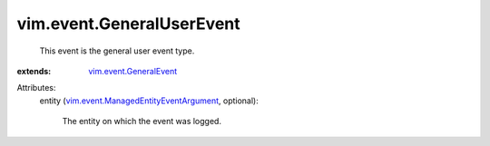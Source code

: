 .. _vim.event.GeneralEvent: ../../vim/event/GeneralEvent.rst

.. _vim.event.ManagedEntityEventArgument: ../../vim/event/ManagedEntityEventArgument.rst


vim.event.GeneralUserEvent
==========================
  This event is the general user event type.
:extends: vim.event.GeneralEvent_

Attributes:
    entity (`vim.event.ManagedEntityEventArgument`_, optional):

       The entity on which the event was logged.
